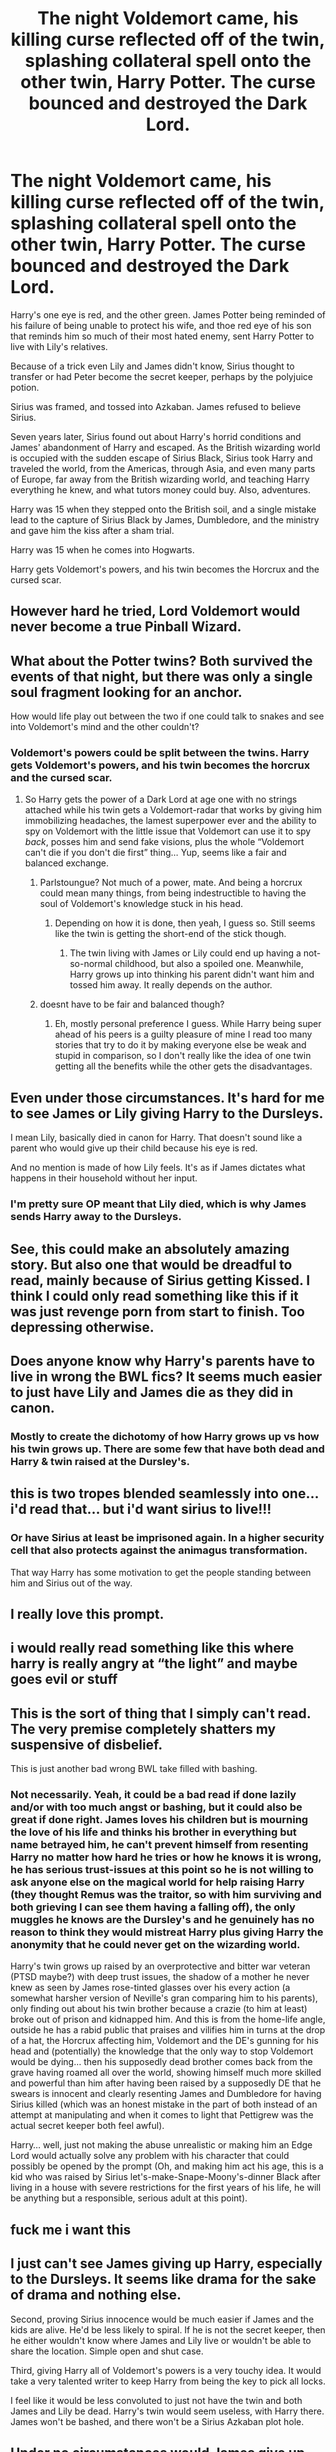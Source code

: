 #+TITLE: The night Voldemort came, his killing curse reflected off of the twin, splashing collateral spell onto the other twin, Harry Potter. The curse bounced and destroyed the Dark Lord.

* The night Voldemort came, his killing curse reflected off of the twin, splashing collateral spell onto the other twin, Harry Potter. The curse bounced and destroyed the Dark Lord.
:PROPERTIES:
:Author: Icanceli
:Score: 72
:DateUnix: 1599525767.0
:DateShort: 2020-Sep-08
:FlairText: Discussion
:END:
Harry's one eye is red, and the other green. James Potter being reminded of his failure of being unable to protect his wife, and thoe red eye of his son that reminds him so much of their most hated enemy, sent Harry Potter to live with Lily's relatives.

Because of a trick even Lily and James didn't know, Sirius thought to transfer or had Peter become the secret keeper, perhaps by the polyjuice potion.

Sirius was framed, and tossed into Azkaban. James refused to believe Sirius.

Seven years later, Sirius found out about Harry's horrid conditions and James' abandonment of Harry and escaped. As the British wizarding world is occupied with the sudden escape of Sirius Black, Sirius took Harry and traveled the world, from the Americas, through Asia, and even many parts of Europe, far away from the British wizarding world, and teaching Harry everything he knew, and what tutors money could buy. Also, adventures.

Harry was 15 when they stepped onto the British soil, and a single mistake lead to the capture of Sirius Black by James, Dumbledore, and the ministry and gave him the kiss after a sham trial.

Harry was 15 when he comes into Hogwarts.

Harry gets Voldemort's powers, and his twin becomes the Horcrux and the cursed scar.


** However hard he tried, Lord Voldemort would never become a true Pinball Wizard.
:PROPERTIES:
:Author: Krististrasza
:Score: 12
:DateUnix: 1599553260.0
:DateShort: 2020-Sep-08
:END:


** What about the Potter twins? Both survived the events of that night, but there was only a single soul fragment looking for an anchor.

How would life play out between the two if one could talk to snakes and see into Voldemort's mind and the other couldn't?
:PROPERTIES:
:Author: LandenP
:Score: 19
:DateUnix: 1599536286.0
:DateShort: 2020-Sep-08
:END:

*** Voldemort's powers could be split between the twins. Harry gets Voldemort's powers, and his twin becomes the horcrux and the cursed scar.
:PROPERTIES:
:Author: Icanceli
:Score: 7
:DateUnix: 1599570291.0
:DateShort: 2020-Sep-08
:END:

**** So Harry gets the power of a Dark Lord at age one with no strings attached while his twin gets a Voldemort-radar that works by giving him immobilizing headaches, the lamest superpower ever and the ability to spy on Voldemort with the little issue that Voldemort can use it to spy /back/, posses him and send fake visions, plus the whole “Voldemort can't die if you don't die first” thing... Yup, seems like a fair and balanced exchange.
:PROPERTIES:
:Author: JOKERRule
:Score: 7
:DateUnix: 1599585266.0
:DateShort: 2020-Sep-08
:END:

***** Parlstoungue? Not much of a power, mate. And being a horcrux could mean many things, from being indestructible to having the soul of Voldemort's knowledge stuck in his head.
:PROPERTIES:
:Author: Icanceli
:Score: 4
:DateUnix: 1599588892.0
:DateShort: 2020-Sep-08
:END:

****** Depending on how it is done, then yeah, I guess so. Still seems like the twin is getting the short-end of the stick though.
:PROPERTIES:
:Author: JOKERRule
:Score: 2
:DateUnix: 1599589482.0
:DateShort: 2020-Sep-08
:END:

******* The twin living with James or Lily could end up having a not-so-normal childhood, but also a spoiled one. Meanwhile, Harry grows up into thinking his parent didn't want him and tossed him away. It really depends on the author.
:PROPERTIES:
:Author: Icanceli
:Score: 2
:DateUnix: 1599590058.0
:DateShort: 2020-Sep-08
:END:


***** doesnt have to be fair and balanced though?
:PROPERTIES:
:Author: TheSirGrailluet
:Score: 4
:DateUnix: 1599587677.0
:DateShort: 2020-Sep-08
:END:

****** Eh, mostly personal preference I guess. While Harry being super ahead of his peers is a guilty pleasure of mine I read too many stories that try to do it by making everyone else be weak and stupid in comparison, so I don't really like the idea of one twin getting all the benefits while the other gets the disadvantages.
:PROPERTIES:
:Author: JOKERRule
:Score: 2
:DateUnix: 1599589152.0
:DateShort: 2020-Sep-08
:END:


** Even under those circumstances. It's hard for me to see James or Lily giving Harry to the Dursleys.

I mean Lily, basically died in canon for Harry. That doesn't sound like a parent who would give up their child because his eye is red.

And no mention is made of how Lily feels. It's as if James dictates what happens in their household without her input.
:PROPERTIES:
:Score: 23
:DateUnix: 1599552582.0
:DateShort: 2020-Sep-08
:END:

*** I'm pretty sure OP meant that Lily died, which is why James sends Harry away to the Dursleys.
:PROPERTIES:
:Author: OneAutumnLief
:Score: 16
:DateUnix: 1599564586.0
:DateShort: 2020-Sep-08
:END:


** See, this could make an absolutely amazing story. But also one that would be dreadful to read, mainly because of Sirius getting Kissed. I think I could only read something like this if it was just revenge porn from start to finish. Too depressing otherwise.
:PROPERTIES:
:Author: Cally6
:Score: 15
:DateUnix: 1599542515.0
:DateShort: 2020-Sep-08
:END:


** Does anyone know why Harry's parents have to live in wrong the BWL fics? It seems much easier to just have Lily and James die as they did in canon.
:PROPERTIES:
:Author: CSK3691
:Score: 4
:DateUnix: 1599580128.0
:DateShort: 2020-Sep-08
:END:

*** Mostly to create the dichotomy of how Harry grows up vs how his twin grows up. There are some few that have both dead and Harry & twin raised at the Dursley's.
:PROPERTIES:
:Author: JOKERRule
:Score: 3
:DateUnix: 1599586746.0
:DateShort: 2020-Sep-08
:END:


** this is two tropes blended seamlessly into one... i'd read that... but i'd want sirius to live!!!
:PROPERTIES:
:Author: modinotmodi
:Score: 11
:DateUnix: 1599542930.0
:DateShort: 2020-Sep-08
:END:

*** Or have Sirius at least be imprisoned again. In a higher security cell that also protects against the animagus transformation.

That way Harry has some motivation to get the people standing between him and Sirius out of the way.
:PROPERTIES:
:Author: woodsiestmamabear
:Score: 2
:DateUnix: 1599595379.0
:DateShort: 2020-Sep-09
:END:


** I really love this prompt.
:PROPERTIES:
:Author: Tomczakowski
:Score: 8
:DateUnix: 1599536095.0
:DateShort: 2020-Sep-08
:END:


** i would really read something like this where harry is really angry at “the light” and maybe goes evil or stuff
:PROPERTIES:
:Author: Sylvezar2
:Score: 8
:DateUnix: 1599544144.0
:DateShort: 2020-Sep-08
:END:


** This is the sort of thing that I simply can't read. The very premise completely shatters my suspensive of disbelief.

This is just another bad wrong BWL take filled with bashing.
:PROPERTIES:
:Author: VulpineKitsune
:Score: 4
:DateUnix: 1599559274.0
:DateShort: 2020-Sep-08
:END:

*** Not necessarily. Yeah, it could be a bad read if done lazily and/or with too much angst or bashing, but it could also be great if done right. James loves his children but is mourning the love of his life and thinks his brother in everything but name betrayed him, he can't prevent himself from resenting Harry no matter how hard he tries or how he knows it is wrong, he has serious trust-issues at this point so he is not willing to ask anyone else on the magical world for help raising Harry (they thought Remus was the traitor, so with him surviving and both grieving I can see them having a falling off), the only muggles he knows are the Dursley's and he genuinely has no reason to think they would mistreat Harry plus giving Harry the anonymity that he could never get on the wizarding world.

Harry's twin grows up raised by an overprotective and bitter war veteran (PTSD maybe?) with deep trust issues, the shadow of a mother he never knew as seen by James rose-tinted glasses over his every action (a somewhat harsher version of Neville's gran comparing him to his parents), only finding out about his twin brother because a crazie (to him at least) broke out of prison and kidnapped him. And this is from the home-life angle, outside he has a rabid public that praises and vilifies him in turns at the drop of a hat, the Horcrux affecting him, Voldemort and the DE's gunning for his head and (potentially) the knowledge that the only way to stop Voldemort would be dying... then his supposedly dead brother comes back from the grave having roamed all over the world, showing himself much more skilled and powerful than him after having been raised by a supposedly DE that he swears is innocent and clearly resenting James and Dumbledore for having Sirius killed (which was an honest mistake in the part of both instead of an attempt at manipulating and when it comes to light that Pettigrew was the actual secret keeper both feel awful).

Harry... well, just not making the abuse unrealistic or making him an Edge Lord would actually solve any problem with his character that could possibly be opened by the prompt (Oh, and making him act his age, this is a kid who was raised by Sirius let's-make-Snape-Moony's-dinner Black after living in a house with severe restrictions for the first years of his life, he will be anything but a responsible, serious adult at this point).
:PROPERTIES:
:Author: JOKERRule
:Score: 2
:DateUnix: 1599586615.0
:DateShort: 2020-Sep-08
:END:


** fuck me i want this
:PROPERTIES:
:Author: TheSirGrailluet
:Score: 3
:DateUnix: 1599535246.0
:DateShort: 2020-Sep-08
:END:


** I just can't see James giving up Harry, especially to the Dursleys. It seems like drama for the sake of drama and nothing else.

Second, proving Sirius innocence would be much easier if James and the kids are alive. He'd be less likely to spiral. If he is not the secret keeper, then he either wouldn't know where James and Lily live or wouldn't be able to share the location. Simple open and shut case.

Third, giving Harry all of Voldemort's powers is a very touchy idea. It would take a very talented writer to keep Harry from being the key to pick all locks.

I feel like it would be less convoluted to just not have the twin and both James and Lily be dead. Harry's twin would seem useless, with Harry there. James won't be bashed, and there won't be a Sirius Azkaban plot hole.
:PROPERTIES:
:Author: MoriartyMystery
:Score: 1
:DateUnix: 1599634105.0
:DateShort: 2020-Sep-09
:END:


** Under no circumstances would James give up his child to the Durselys, knowing how horrible they are. It's shit fanon that the likes of Prince of Slytherin can only conjure.
:PROPERTIES:
:Author: TheismIsUnstoppable
:Score: 0
:DateUnix: 1599579578.0
:DateShort: 2020-Sep-08
:END:
